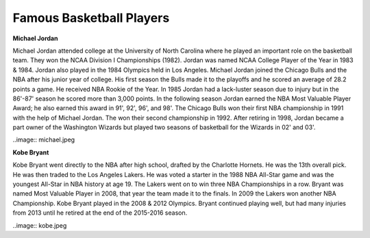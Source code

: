 
Famous Basketball Players
==========================

**Michael Jordan**

Michael Jordan attended college at the University of North Carolina where he played an important role on the basketball team. They won the NCAA Division I Championships (1982). Jordan was named NCAA College Player of the Year in 1983 & 1984. Jordan also played in the 1984 Olympics held in Los Angeles. Michael Jordan joined the Chicago Bulls and the NBA after his junior year of college. His first season the Bulls made it to the playoffs and he scored an average of 28.2 points a game. He received NBA Rookie of the Year.  In 1985 Jordan had a lack-luster season due to injury but in the 86'-87' season he scored more than 3,000 points. In the following season Jordan earned the NBA Most Valuable Player Award; he also earned this award in 91', 92', 96', and 98'. The Chicago Bulls won their first NBA championship in 1991 with the help of Michael Jordan. The won their second championship in 1992. After retiring in 1998, Jordan became a part owner of the Washington Wizards but played two seasons of basketball for the Wizards in 02' and 03'.

..image:: michael.jpeg





**Kobe Bryant**

Kobe Bryant went directly to the NBA after high school, drafted by the Charlotte Hornets. He was the 13th overall pick. He was then traded to the Los Angeles Lakers. He was voted a starter in the 1988 NBA All-Star game and was the youngest All-Star in NBA history at age 19. The Lakers went on to win three NBA Championships in a row. Bryant was named Most Valuable Player in 2008, that year the team made it to the finals. In 2009 the Lakers won another NBA Championship. Kobe Bryant played in the 2008 & 2012 Olympics. Bryant continued playing well, but had many injuries from 2013 until he retired at the end of the 2015-2016 season.


..image:: kobe.jpeg